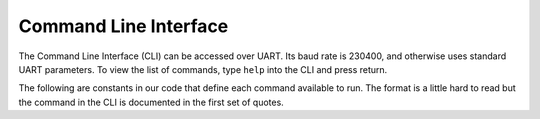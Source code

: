 ######################
Command Line Interface
######################

The Command Line Interface (CLI) can be accessed over UART. Its baud rate is
230400, and otherwise uses standard UART parameters. To view the list of
commands, type ``help`` into the CLI and press return.

The following are constants in our code that define each command available to
run. The format is a little hard to read but the command in the CLI is
documented in the first set of quotes.

.. doxygenfile:: controlStateMachine_mock.c
  :sections: var

